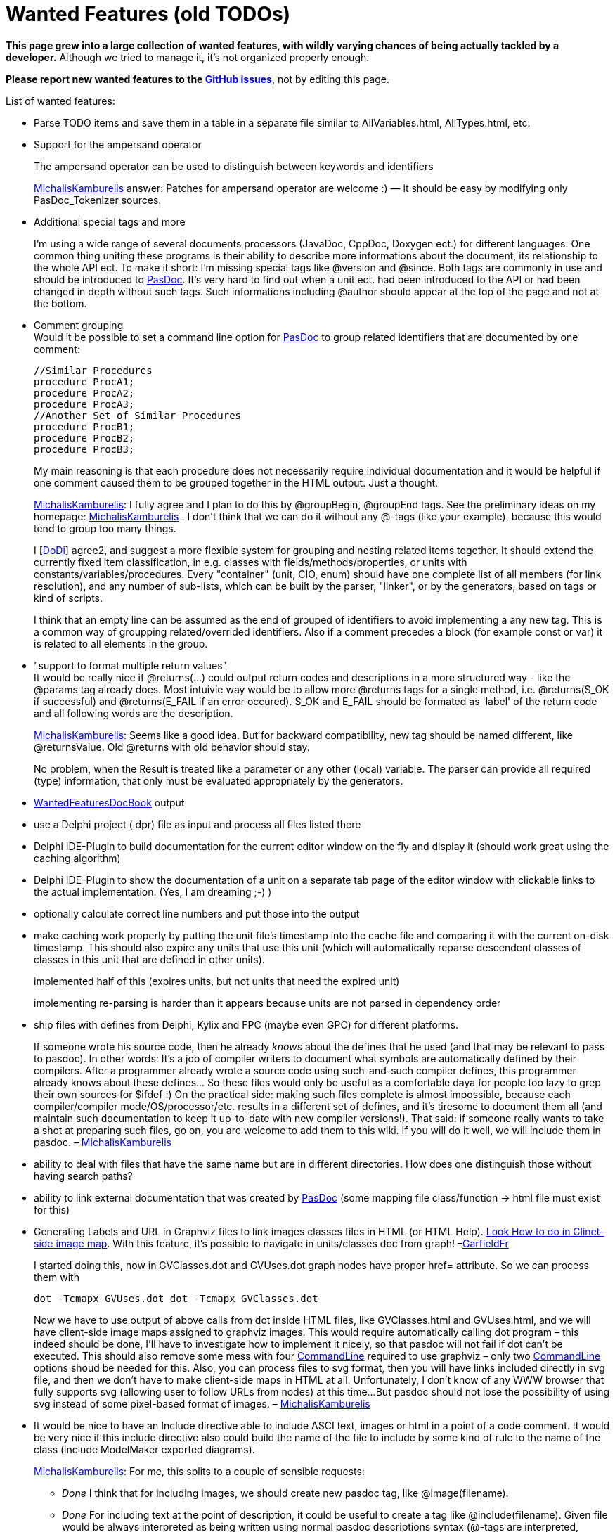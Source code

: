 :doctitle: Wanted Features (old TODOs)

**This page grew into a large collection of wanted features, with wildly varying chances of being actually tackled by a developer.** Although we tried to manage it, it's not organized properly enough.

**Please report new wanted features to the https://github.com/pasdoc/pasdoc/issues[GitHub issues]**, not by editing this page.

List of wanted features:

* Parse TODO items and save them in a table in a separate file similar
to AllVariables.html, AllTypes.html, etc.
* Support for the ampersand
operator
+
The ampersand operator
can be used to distinguish between keywords and identifiers
+
link:MichalisKamburelis[MichalisKamburelis] answer: Patches for ampersand operator
are welcome :) — it should be easy by modifying only PasDoc_Tokenizer
sources.

* Additional special tags and more
+
I'm using a wide range of several documents processors
(JavaDoc, CppDoc, Doxygen ect.) for
different languages. One common thing uniting these programs is their
ability to describe more informations about the document, its
relationship to the whole API ect. To make it short: I'm missing special
tags like @version and @since. Both tags are commonly in use and should
be introduced to link:index[PasDoc]. It's very hard to find out when
a unit ect. had been introduced to the API or had been changed in depth
without such tags. Such informations including @author should appear at
the top of the page and not at the bottom.

* Comment grouping +
Would it be possible to set a command line option for
link:index[PasDoc] to group related identifiers that are documented
by one comment:
+
[source,pascal]
----
//Similar Procedures
procedure ProcA1;
procedure ProcA2;
procedure ProcA3;
//Another Set of Similar Procedures
procedure ProcB1;
procedure ProcB2;
procedure ProcB3;
----
+
My main reasoning is that each procedure does not necessarily require
individual documentation and it would be helpful if one comment caused
them to be grouped together in the HTML output. Just a thought.
+
link:MichalisKamburelis[MichalisKamburelis]: I fully agree and I plan to do this by @groupBegin, @groupEnd tags. See
the preliminary ideas on my homepage: link:MichalisKamburelis[MichalisKamburelis] .
I don't think that we can do it without any @-tags (like your
example), because this would tend to group too many things.
+
I [link:DoDi[DoDi]] agree2, and suggest a more flexible system for
grouping and nesting related items together. It should extend the
currently fixed item classification, in e.g. classes with
fields/methods/properties, or units with constants/variables/procedures.
Every "container" (unit, CIO, enum) should have one complete list of all
members (for link resolution), and any number of sub-lists, which can be
built by the parser, "linker", or by the generators, based on tags or
kind of scripts.
+
I think that an empty line can be assumed as the end of grouped of
identifiers to avoid implementing a any new tag. This is a common way of
groupping related/overrided identifiers. Also if a comment precedes a
block (for example const or var) it is related to all elements in the
group.

* "support to format multiple return values" +
It would be really nice if @returns(...) could output return codes and
descriptions in a more structured way - like the @params tag already
does. Most intuivie way would be to allow more @returns tags for a
single method, i.e. @returns(S_OK if successful) and @returns(E_FAIL if
an error occured). S_OK and E_FAIL should be formated as 'label' of the
return code and all following words are the description.
+
link:MichalisKamburelis[MichalisKamburelis]: Seems like a good idea. But for backward compatibility, new tag should
be named different, like @returnsValue. Old @returns with old behavior
should stay.
+
No problem, when the Result is treated like a parameter or any other
(local) variable. The parser can provide all required (type)
information, that only must be evaluated appropriately by the
generators.

* link:WantedFeaturesDocBook[WantedFeaturesDocBook] output
* use a Delphi project (.dpr) file
as input and process all files listed there

* Delphi IDE-Plugin to build documentation for the current editor window
on the fly and display it (should work great using the caching
algorithm)

* Delphi IDE-Plugin to show the documentation of a unit on a
separate tab page of the editor window with clickable links to the
actual implementation. (Yes, I am dreaming ;-) )

* optionally calculate correct line numbers and put those into the output
* make caching work properly by putting the unit file's timestamp into
the cache file and comparing it with the current on-disk timestamp. This
should also expire any units that use this unit (which will
automatically reparse descendent classes of classes in this unit that
are defined in other units).
+
implemented half of this (expires
units, but not units that need the expired unit)
+
implementing
re-parsing is harder than it appears because units are not parsed in
dependency order

* ship files with defines from Delphi, Kylix and FPC
(maybe even GPC) for different platforms.
+
If someone wrote his source code, then he already _knows_ about the
defines that he used (and that may be relevant to pass to pasdoc). In
other words: It's a job of compiler writers to document what symbols are
automatically defined by their compilers. After a programmer already
wrote a source code using such-and-such compiler defines, this
programmer already knows about these defines... So these files would
only be useful as a comfortable daya
for people too lazy to grep their own sources for $ifdef :) On the
practical side: making such files complete is almost impossible, because
each compiler/compiler mode/OS/processor/etc. results in a different set
of defines, and it's tiresome to document them all (and maintain such
documentation to keep it up-to-date with new compiler versions!). That
said: if someone really wants to take a shot at preparing such files, go
on, you are welcome to add them to this wiki. If you will do it well, we
will include them in pasdoc. –
link:MichalisKamburelis[MichalisKamburelis]

* ability to deal with files that have the same name but are in
different directories. How does one distinguish those without having
search paths?
* ability to link external documentation that was created
by link:index[PasDoc] (some mapping file class/function -> html file
must exist for this)

* Generating Labels and URL in Graphviz files to link images classes
files in HTML (or HTML Help).
http://home.so-net.net.tw/oodtsen/wingraphviz/index.htm[Look How to do in Clinet-side image map]. With this feature, it's possible to navigate
in units/classes doc from graph! –link:GarfieldFr[GarfieldFr]
+
I started doing this, now in GVClasses.dot and GVUses.dot graph nodes
have proper href= attribute. So we can process them with
+
----
dot -Tcmapx GVUses.dot dot -Tcmapx GVClasses.dot
----
+
Now we have to use output of above calls from dot inside HTML files,
like GVClasses.html and GVUses.html, and we will have client-side image
maps assigned to graphviz images. This would require automatically
calling dot program – this indeed should be done, I'll have to
investigate how to implement it nicely, so that pasdoc will not fail if
dot can't be executed. This should also remove some mess with four
link:CommandLine[CommandLine] required to use graphviz – only two
link:CommandLine[CommandLine] options shoud be needed for this. Also,
you can process files to svg format, then you will have links included
directly in svg file, and then we don't have to make client-side maps in
HTML at all. Unfortunately, I don't know of any WWW browser that fully
supports svg (allowing user to follow URLs from nodes) at this time...
But pasdoc should not lose the possibility of using svg instead of some
pixel-based format of images. –
link:MichalisKamburelis[MichalisKamburelis]

* It would be nice to have an Include directive able to include ASCI
text, images or html in a point of a code comment. It would be very nice
if this include directive also could build the name of the file to
include by some kind of rule to the name of the class (include
ModelMaker exported diagrams).
+
link:MichalisKamburelis[MichalisKamburelis]: For me, this splits to a couple of sensible requests:
+
** _Done_ I think that for including images, we should create new
pasdoc tag, like @image(filename).
** _Done_ For including text at the
point of description, it could be useful to create a tag like
@include(filename). Given file would be always interpreted as being
written using normal pasdoc descriptions syntax (@-tags are interpreted,
empty line means a paragraph, user can always use @html / @latex tags to
force direct markup etc. – just like
link:IntroductionAndConclusion[IntroductionAndConclusion] content).
** Then we can allow user to use @classname, @name and similar tags as
part of filename. E.g. @include(@classname.txt) before a class TStream
would be equivalent to @include(TStream.txt).

* Block "exclude tag" which allow exclude block of variables, constants,
procedures from documentation. In some case is hard to write @exclude
many time. I thing that tag as "@exclude_start" ... ... ...
"@exclude_end" will be useful.
+
Seems fine for me. Although I think that names should be @excludebegin
and @excludeend (because begin/end pair is familiar to Pascal
programmers, and we shouldn't use _ in the middle of the tag because 1.
currently we don't allow _ in the middle of tag, so e.g. @name_some
works 2. we have @classname instead of @class_name 3. in general Pascal
programmers don't use _, they rather use link:CamelCase[CamelCase],
so people would be more comfortable to write @excludeBegin and
@excludeEnd than @exclude_begin and @exclude_end). –
link:MichalisKamburelis[MichalisKamburelis]

* Allow tag expansion in another tag. For expamle: Parent for this class
is @link(@inherited) +
+
Note that this is already done in many cases, i.e. tags are expanded
within other tags, e.g. you can use other @-tags inside tags @code,
@raises, @returns, @bold, @italic, @abstract... However it's indeed not
done for @link tag yet. That's because current expansion of @inherited
and @name and such wouldn't be suitable for @link tag (because
@inherited and @name add some presentational tags around returned name).
As for your example, @link(@inherited) is not needed, you can already
write just @inherited, this already produces a linked name. But indeed
writing things like @link(@inherited.link:MethodName[MethodName])
would be a nice feature to have. So I agree with this request, this
should be made possible. Moreover, some request above (see @image and
@include tag) also could use of this feature. –
link:MichalisKamburelis[MichalisKamburelis]

* Make multi-line //< comments glob together like // coments do. Or even
a //< line followed by multiple // lines.
+
The //< followed by // lines cannot be glued together – lines // are
supposed to be attached to the next item. So
+
[source,pascal]
----
procedure Item1; //< Description of Item1.
// Description of Item2.
procedure Item2;
----
+
must be parsed correctly. That said, glueing multiple adjacent //< lines
is sensible. Patches to implement this are welcome. –
link:MichalisKamburelis[MichalisKamburelis]

* One item which would add a lot of value to link:index[PasDoc]
would be to include a means of documenting the functions/procedures that
can be called on a particular class. atm, link:index[PasDoc] will
list all functions/procedures that a particular class _introduces_ - but
there's no way of finding out what it's really capable of. For example,
if you have:
+
[source,pascal]
----
type
  TClassOne = class(TComponent)
  public
    function MethodBase(): integer;
  end;

  TClassTwo = class(TClassOne)
  public
    function MethodSubclass(): integer;
  end;
----
+
The page for TClassTwo will list
"link:MethodSubclass[MethodSubclass]", but give no indication that
"link:MethodBase[MethodBase]" can also be called on this subclass.
This makes working with link:index[PasDoc]'s output a lot more
difficult than it needs to be; in order to find out what methods you can
call on a particular class involves looking at the documentation for
that class, then the parent class, then that parent's class... It would
be _extremely_ useful if a layout similar to that which Delphi's help
file offers would be implemented as an option, which would give an
at-a-glace view of what any given class offers.
